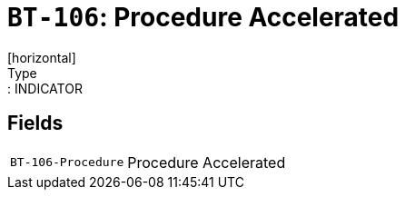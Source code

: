 = `BT-106`: Procedure Accelerated
[horizontal]
Type:: INDICATOR
== Fields
[horizontal]
  `BT-106-Procedure`:: Procedure Accelerated

